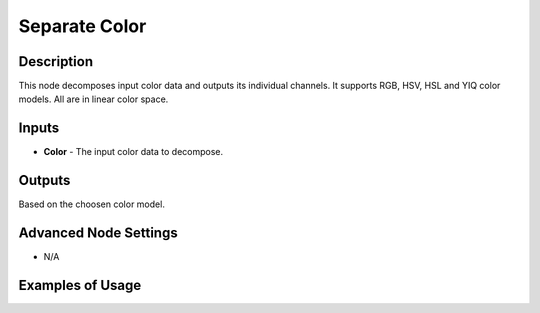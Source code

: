 Separate Color
==============

Description
-----------
This node decomposes input color data and outputs its individual channels.
It supports RGB, HSV, HSL and YIQ color models. All are in linear color space.

.. image:: images/separate_color_node.png
   :width: 160pt

Inputs
------

- **Color** - The input color data to decompose.

Outputs
-------

Based on the choosen color model.

Advanced Node Settings
----------------------

- N/A

Examples of Usage
-----------------

.. image:: gifs/separate_color_node_example.gif

